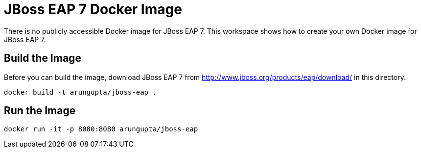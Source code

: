 = JBoss EAP 7 Docker Image

There is no publicly accessible Docker image for JBoss EAP 7. This workspace shows how to create your own Docker image for JBoss EAP 7.

== Build the Image

Before you can build the image, download JBoss EAP 7 from http://www.jboss.org/products/eap/download/ in this directory.

```
docker build -t arungupta/jboss-eap .
```

== Run the Image

```
docker run -it -p 8080:8080 arungupta/jboss-eap
```